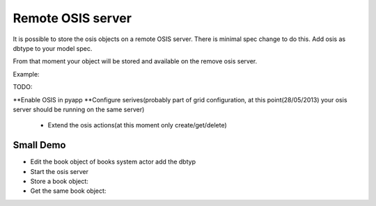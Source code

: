 

Remote OSIS server
##################


It is possible to store the osis objects on a remote OSIS server.
There is minimal spec change to do this.
Add osis as dbtype to your model spec.

From that moment your object will be stored and available on the remove osis server.

Example:


TODO:

**Enable OSIS in pyapp
**Configure serives(probably part of grid configuration, at this point(28/05/2013) your osis server should be running on the same server)

  * Extend the osis actions(at this moment only create/get/delete)


Small Demo
**********


* Edit the book object of books system actor add the dbtyp


* Start the osis server


* Store a book object:


* Get the same book object:




